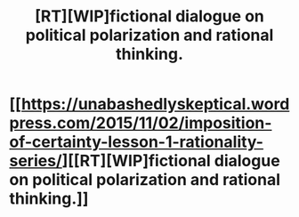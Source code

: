 #+TITLE: [RT][WIP]fictional dialogue on political polarization and rational thinking.

* [[https://unabashedlyskeptical.wordpress.com/2015/11/02/imposition-of-certainty-lesson-1-rationality-series/][[RT][WIP]fictional dialogue on political polarization and rational thinking.]]
:PROPERTIES:
:Author: flowerful
:Score: 1
:DateUnix: 1446769522.0
:DateShort: 2015-Nov-06
:END:
